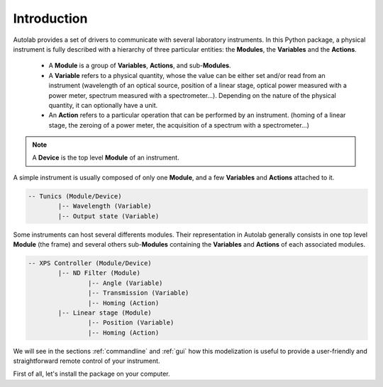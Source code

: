 Introduction
============

Autolab provides a set of drivers to communicate with several laboratory instruments. In this Python package, a physical instrument is fully described with a hierarchy of three particular entities: the **Modules**, the **Variables** and the **Actions**.

	* A **Module** is a group of **Variables**, **Actions**, and sub-**Modules**. 
	* A **Variable** refers to a physical quantity, whose the value can be either set and/or read from an instrument (wavelength of an optical source, position of a linear stage, optical power measured with a power meter, spectrum measured with a spectrometer...). Depending on the nature of the physical quantity, it can optionally have a unit.
	* An **Action** refers to a particular operation that can be performed by an instrument. (homing of a linear stage, the zeroing of a power meter, the acquisition of a spectrum with a spectrometer...)

.. note::

	A **Device** is the top level **Module** of an instrument.
	
A simple instrument is usually composed of only one **Module**, and a few **Variables** and **Actions** attached to it.

.. code-block::

	-- Tunics (Module/Device)
		|-- Wavelength (Variable)
		|-- Output state (Variable)
	

Some instruments can host several differents modules. Their representation in Autolab generally consists in one top level **Module** (the frame) and several others sub-**Modules** containing the **Variables** and **Actions** of each associated modules.

.. code-block::

	-- XPS Controller (Module/Device)
		|-- ND Filter (Module)
			|-- Angle (Variable)
			|-- Transmission (Variable)
			|-- Homing (Action)
		|-- Linear stage (Module)
			|-- Position (Variable)
			|-- Homing (Action)		
			
We will see in the sections :ref:`commandline` and :ref:`gui` how this modelization is useful to provide a user-friendly and straightforward remote control of your instrument.

First of all, let's install the package on your computer.
